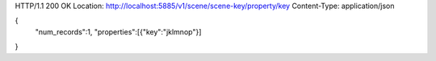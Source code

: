 HTTP/1.1 200 OK
Location: http://localhost:5885/v1/scene/scene-key/property/key
Content-Type: application/json

{
  "num_records":1,
  "properties":[{"key":"jklmnop"}]
}
